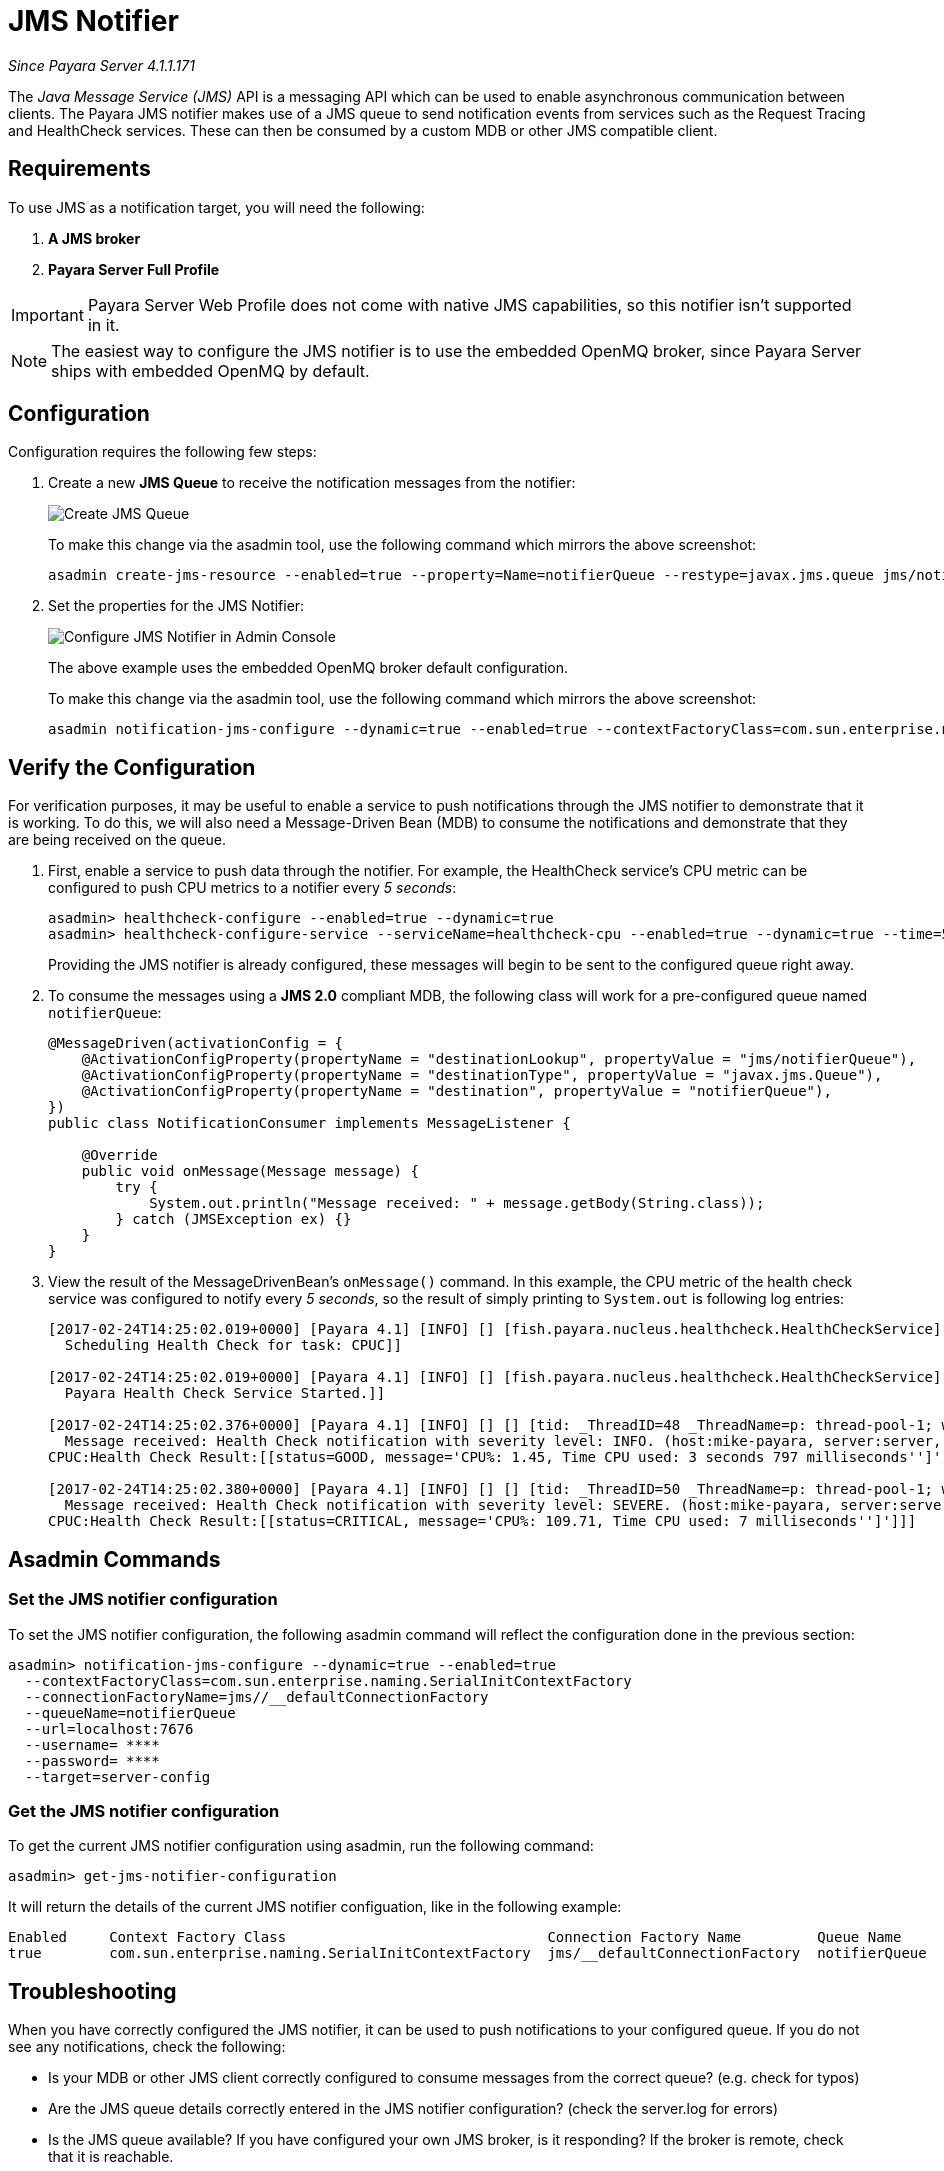 [[jms-notifier]]
= JMS Notifier

_Since Payara Server 4.1.1.171_

The _Java Message Service (JMS)_ API is a messaging API which can be used
to enable asynchronous communication between clients. The Payara JMS
notifier makes use of a JMS queue to send notification events from
services such as the Request Tracing and HealthCheck services. These can
then be consumed by a custom MDB or other JMS compatible client.

[[requirements]]
== Requirements

To use JMS as a notification target, you will need the following:

. *A JMS broker*
. *Payara Server Full Profile*

IMPORTANT: Payara Server Web Profile does not come with native
JMS capabilities, so this notifier isn't supported in it.

NOTE: The easiest way to configure the JMS notifier is to use the
embedded OpenMQ broker, since Payara Server ships with embedded OpenMQ by default.

[[configuration]]
== Configuration

Configuration requires the following few steps:

. Create a new *JMS Queue* to receive the notification messages from the notifier:
+
image:/images/notification-service/jms/prepare-jms-destination.png[Create JMS Queue]
+
To make this change via the asadmin tool, use the following command
which mirrors the above screenshot:
+
[source, shell]
----
asadmin create-jms-resource --enabled=true --property=Name=notifierQueue --restype=javax.jms.queue jms/notifierQueue
----

. Set the properties for the JMS Notifier:
+
image:/images/notification-service/jms/admin-console-configuration.png[Configure JMS Notifier in Admin Console]
+
The above example uses the embedded OpenMQ broker default configuration.
+
To make this change via the asadmin tool, use the following command
which mirrors the above screenshot:
+
[source, shell]
----
asadmin notification-jms-configure --dynamic=true --enabled=true --contextFactoryClass=com.sun.enterprise.naming.SerialInitContextFactory --target=server-config --queueName=notifierQueue --url=localhost:7676 --connectionFactoryName=jms/_defaultConnectionFactory
----

[[verify-the-configuration]]
== Verify the Configuration

For verification purposes, it may be useful to enable a service to push notifications through the JMS
notifier to demonstrate that it is working. To do this, we will also
need a Message-Driven Bean (MDB) to consume the notifications and
demonstrate that they are being received on the queue.

. First, enable a service to push data through the notifier. For
example, the HealthCheck service's CPU metric can be configured to push
CPU metrics to a notifier every _5 seconds_:
+
[source, shell]
----
asadmin> healthcheck-configure --enabled=true --dynamic=true
asadmin> healthcheck-configure-service --serviceName=healthcheck-cpu --enabled=true --dynamic=true --time=5 --unit=SECONDS
----
+
Providing the JMS notifier is already configured, these messages will
begin to be sent to the configured queue right away.

. To consume the messages using a **JMS 2.0** compliant MDB, the following
class will work for a pre-configured queue named `notifierQueue`:
+
[source, java]
----
@MessageDriven(activationConfig = {
    @ActivationConfigProperty(propertyName = "destinationLookup", propertyValue = "jms/notifierQueue"),
    @ActivationConfigProperty(propertyName = "destinationType", propertyValue = "javax.jms.Queue"),
    @ActivationConfigProperty(propertyName = "destination", propertyValue = "notifierQueue"),
})
public class NotificationConsumer implements MessageListener {

    @Override
    public void onMessage(Message message) {
        try {
            System.out.println("Message received: " + message.getBody(String.class));
        } catch (JMSException ex) {}
    }
}
----

. View the result of the MessageDrivenBean's `onMessage()` command. In
this example, the CPU metric of the health check service was configured
to notify every _5 seconds_, so the result of simply printing to
`System.out` is following log entries:
+
[source, shell]
----
[2017-02-24T14:25:02.019+0000] [Payara 4.1] [INFO] [] [fish.payara.nucleus.healthcheck.HealthCheckService] [tid: _ThreadID=151 _ThreadName=admin-thread-pool::admin-listener(9)] [timeMillis: 1487946302019] [levelValue: 800] [[
  Scheduling Health Check for task: CPUC]]

[2017-02-24T14:25:02.019+0000] [Payara 4.1] [INFO] [] [fish.payara.nucleus.healthcheck.HealthCheckService] [tid: _ThreadID=151 _ThreadName=admin-thread-pool::admin-listener(9)] [timeMillis: 1487946302019] [levelValue: 800] [[
  Payara Health Check Service Started.]]

[2017-02-24T14:25:02.376+0000] [Payara 4.1] [INFO] [] [] [tid: _ThreadID=48 _ThreadName=p: thread-pool-1; w: 3] [timeMillis: 1487946302376] [levelValue: 800] [[
  Message received: Health Check notification with severity level: INFO. (host:mike-payara, server:server, domain:domain1,instance:server)
CPUC:Health Check Result:[[status=GOOD, message='CPU%: 1.45, Time CPU used: 3 seconds 797 milliseconds'']']]]

[2017-02-24T14:25:02.380+0000] [Payara 4.1] [INFO] [] [] [tid: _ThreadID=50 _ThreadName=p: thread-pool-1; w: 5] [timeMillis: 1487946302380] [levelValue: 800] [[
  Message received: Health Check notification with severity level: SEVERE. (host:mike-payara, server:server, domain:domain1,instance:server)
CPUC:Health Check Result:[[status=CRITICAL, message='CPU%: 109.71, Time CPU used: 7 milliseconds'']']]]
----

[[asadmin-commands]]
== Asadmin Commands

[[set-the-jms-notifier-configuration]]
=== Set the JMS notifier configuration

To set the JMS notifier configuration, the following asadmin command
will reflect the configuration done in the previous section:


[source, shell]
----
asadmin> notification-jms-configure --dynamic=true --enabled=true
  --contextFactoryClass=com.sun.enterprise.naming.SerialInitContextFactory
  --connectionFactoryName=jms//__defaultConnectionFactory
  --queueName=notifierQueue
  --url=localhost:7676
  --username= ****
  --password= ****
  --target=server-config
----

[[get-the-jms-notifier-configuration]]
=== Get the JMS notifier configuration

To get the current JMS notifier configuration using asadmin, run the following
command:

[source, shell]
----
asadmin> get-jms-notifier-configuration
----

It will return the details of the current JMS notifier configuation,
like in the following example:

----
Enabled     Context Factory Class                               Connection Factory Name         Queue Name     URL                  Username    Password
true        com.sun.enterprise.naming.SerialInitContextFactory  jms/__defaultConnectionFactory  notifierQueue  localhost:7676
----

[[troubleshooting]]
== Troubleshooting

When you have correctly configured the JMS notifier, it can be used to
push notifications to your configured queue. If you do not see any
notifications, check the following:

* Is your MDB or other JMS client correctly configured to consume
messages from the correct queue? (e.g. check for typos)
* Are the JMS queue details correctly entered in the JMS notifier
configuration? (check the server.log for errors)
* Is the JMS queue available? If you have configured your own JMS
broker, is it responding? If the broker is remote, check that it is
reachable.
* Is the service using the notifier configured to send notifications
frequently enough to observe?
* Is the service using the notifier correctly configured and also
enabled?

